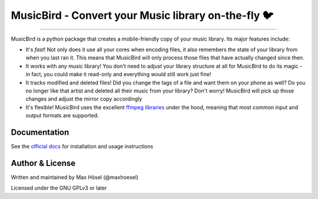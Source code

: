 MusicBird - Convert your Music library on-the-fly 🐦
####################################################

.. image:: https://img.shields.io/github/workflow/status/maxhoesel/MusicBird/CI.svg
   :target: https://img.shields.io/github/workflow/status/maxhoesel/MusicBird/CI.svg
.. image:: https://img.shields.io/pypi/pyversions/musicbird.svg
   :target: https://img.shields.io/pypi/pyversions/musicbird.svg
.. image:: https://img.shields.io/pypi/l/musicbird.svg
   :target: https://img.shields.io/pypi/l/musicbird.svg
.. image:: https://img.shields.io/codecov/c/github/maxhoesel/MusicBird.svg
   :target: https://img.shields.io/codecov/c/github/maxhoesel/MusicBird.svg

----

MusicBird is a python package that creates a mobile-friendly copy of your music library. Its major features include:

* It's *fast*! Not only does it use all your cores when encoding files, it also remembers the state of your library from when you last ran it.
  This means that MusicBird will only process those files that have actually changed since then.
* It works with any music library! You don't need to adjust your library structure at all for MusicBird to do its magic - in fact, you could make it read-only
  and everything would still work just fine!
* It tracks modified and deleted files! Did you change the tags of a file and want them on your phone as well?
  Do you no longer like that artist and deleted all their music from your library? Don't worry!
  MusicBird will pick up those changes and adjust the mirror copy accordingly
* It's flexible! MusicBird uses the excellent `ffmpeg libraries <https://ffmpeg.org/>`_ under the hood,
  meaning that most common input and output formats are supported.

Documentation
=============

See the `official docs <https://musicbird.readthedocs.io/en/latest/>`_ for installation and usage instructions

Author & License
================

Written and maintained by Max Hösel (@maxhoesel)

Licensed under the GNU GPLv3 or later
